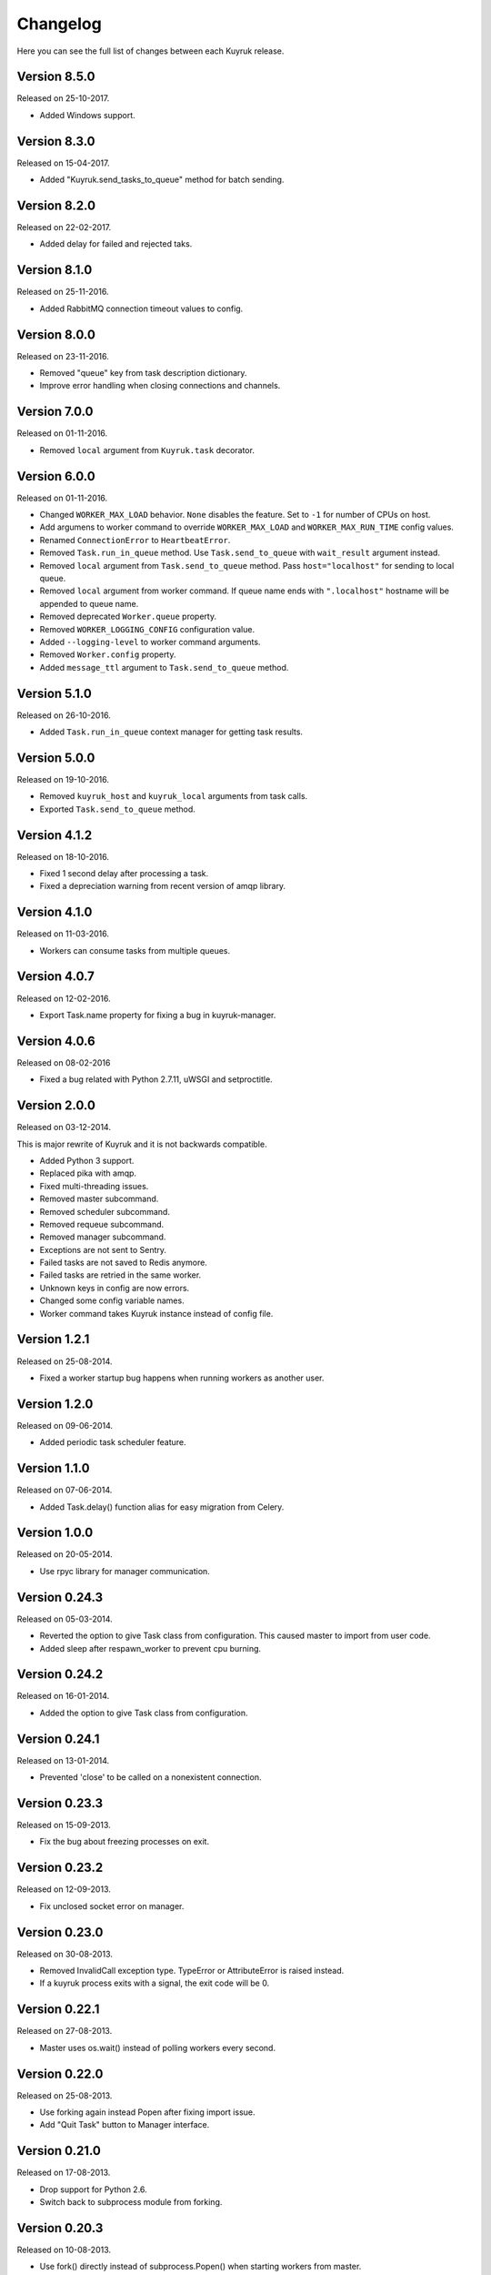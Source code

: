 Changelog
=========

Here you can see the full list of changes between each Kuyruk release.

Version 8.5.0
-------------

Released on 25-10-2017.

- Added Windows support.

Version 8.3.0
-------------

Released on 15-04-2017.

- Added "Kuyruk.send_tasks_to_queue" method for batch sending.

Version 8.2.0
-------------

Released on 22-02-2017.

- Added delay for failed and rejected taks.

Version 8.1.0
-------------

Released on 25-11-2016.

- Added RabbitMQ connection timeout values to config.

Version 8.0.0
-------------

Released on 23-11-2016.

- Removed "queue" key from task description dictionary.
- Improve error handling when closing connections and channels.

Version 7.0.0
-------------

Released on 01-11-2016.

- Removed ``local`` argument from ``Kuyruk.task`` decorator.

Version 6.0.0
-------------

Released on 01-11-2016.

- Changed ``WORKER_MAX_LOAD`` behavior.
  ``None`` disables the feature.
  Set to ``-1`` for number of CPUs on host.
- Add argumens to worker command to override ``WORKER_MAX_LOAD`` and
  ``WORKER_MAX_RUN_TIME`` config values.
- Renamed ``ConnectionError`` to ``HeartbeatError``.
- Removed ``Task.run_in_queue`` method.
  Use ``Task.send_to_queue`` with ``wait_result`` argument instead.
- Removed ``local`` argument from ``Task.send_to_queue`` method.
  Pass ``host="localhost"`` for sending to local queue.
- Removed ``local`` argument from worker command.
  If queue name ends with ``".localhost"`` hostname will be appended to queue name.
- Removed deprecated ``Worker.queue`` property.
- Removed ``WORKER_LOGGING_CONFIG`` configuration value.
- Added ``--logging-level`` to worker command arguments.
- Removed ``Worker.config`` property.
- Added ``message_ttl`` argument to ``Task.send_to_queue`` method.

Version 5.1.0
-------------

Released on 26-10-2016.

- Added ``Task.run_in_queue`` context manager for getting task results.

Version 5.0.0
-------------

Released on 19-10-2016.

- Removed ``kuyruk_host`` and ``kuyruk_local`` arguments from task calls.
- Exported ``Task.send_to_queue`` method.

Version 4.1.2
-------------

Released on 18-10-2016.

- Fixed 1 second delay after processing a task.
- Fixed a depreciation warning from recent version of amqp library.

Version 4.1.0
-------------

Released on 11-03-2016.

- Workers can consume tasks from multiple queues.

Version 4.0.7
-------------

Released on 12-02-2016.

- Export Task.name property for fixing a bug in kuyruk-manager.

Version 4.0.6
-------------

Released on 08-02-2016

- Fixed a bug related with Python 2.7.11, uWSGI and setproctitle.

Version 2.0.0
-------------

Released on 03-12-2014.

This is major rewrite of Kuyruk and it is not backwards compatible.

- Added Python 3 support.
- Replaced pika with amqp.
- Fixed multi-threading issues.
- Removed master subcommand.
- Removed scheduler subcommand.
- Removed requeue subcommand.
- Removed manager subcommand.
- Exceptions are not sent to Sentry.
- Failed tasks are not saved to Redis anymore.
- Failed tasks are retried in the same worker.
- Unknown keys in config are now errors.
- Changed some config variable names.
- Worker command takes Kuyruk instance instead of config file.

Version 1.2.1
-------------

Released on 25-08-2014.

- Fixed a worker startup bug happens when running workers as another user.

Version 1.2.0
-------------

Released on 09-06-2014.

- Added periodic task scheduler feature.

Version 1.1.0
-------------

Released on 07-06-2014.

- Added Task.delay() function alias for easy migration from Celery.

Version 1.0.0
-------------

Released on 20-05-2014.

- Use rpyc library for manager communication.

Version 0.24.3
--------------

Released on 05-03-2014.

- Reverted the option to give Task class from configuration. This caused
  master to import from user code.
- Added sleep after respawn_worker to prevent cpu burning.

Version 0.24.2
--------------

Released on 16-01-2014.

- Added the option to give Task class from configuration.

Version 0.24.1
--------------

Released on 13-01-2014.

- Prevented 'close' to be called on a nonexistent connection.

Version 0.23.3
--------------

Released on 15-09-2013.

- Fix the bug about freezing processes on exit.

Version 0.23.2
--------------

Released on 12-09-2013.

- Fix unclosed socket error on manager.

Version 0.23.0
--------------

Released on 30-08-2013.

- Removed InvalidCall exception type. TypeError or AttributeError is raised
  instead.
- If a kuyruk process exits with a signal, the exit code will be 0.

Version 0.22.1
--------------

Released on 27-08-2013.

- Master uses os.wait() instead of polling workers every second.

Version 0.22.0
--------------

Released on 25-08-2013.

- Use forking again instead Popen after fixing import issue.
- Add "Quit Task" button to Manager interface.

Version 0.21.0
--------------

Released on 17-08-2013.

- Drop support for Python 2.6.
- Switch back to subprocess module from forking.

Version 0.20.3
--------------

Released on 10-08-2013.

- Use fork() directly instead of subprocess.Popen() when starting workers
  from master.

Version 0.20.2
--------------

Released on 03-08-2013.

First public release.
